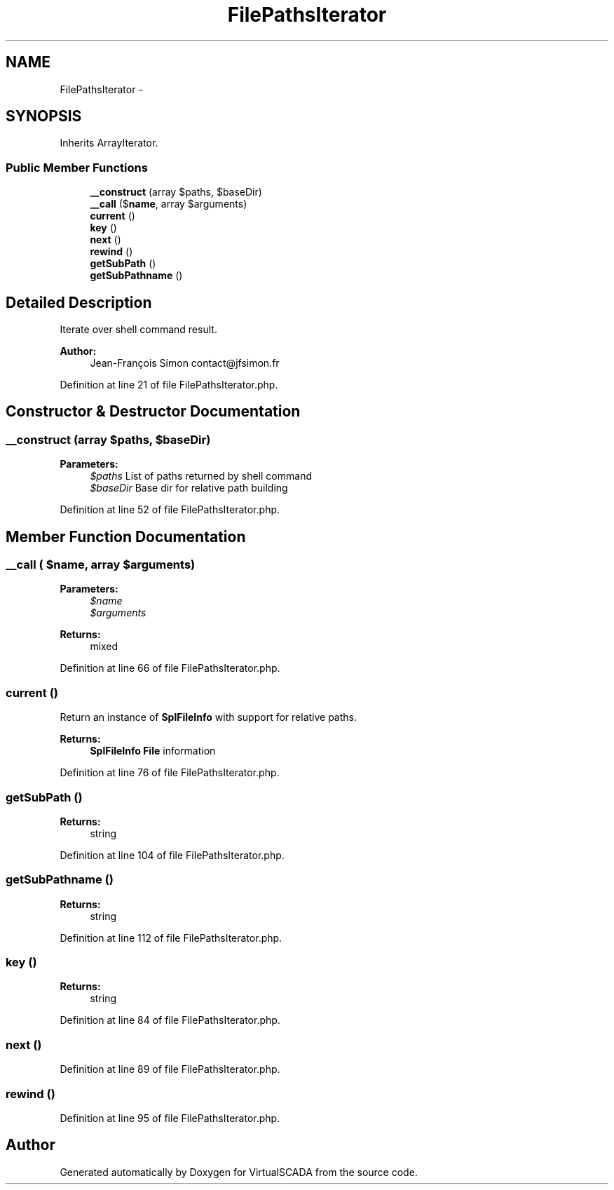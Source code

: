 .TH "FilePathsIterator" 3 "Tue Apr 14 2015" "Version 1.0" "VirtualSCADA" \" -*- nroff -*-
.ad l
.nh
.SH NAME
FilePathsIterator \- 
.SH SYNOPSIS
.br
.PP
.PP
Inherits ArrayIterator\&.
.SS "Public Member Functions"

.in +1c
.ti -1c
.RI "\fB__construct\fP (array $paths, $baseDir)"
.br
.ti -1c
.RI "\fB__call\fP ($\fBname\fP, array $arguments)"
.br
.ti -1c
.RI "\fBcurrent\fP ()"
.br
.ti -1c
.RI "\fBkey\fP ()"
.br
.ti -1c
.RI "\fBnext\fP ()"
.br
.ti -1c
.RI "\fBrewind\fP ()"
.br
.ti -1c
.RI "\fBgetSubPath\fP ()"
.br
.ti -1c
.RI "\fBgetSubPathname\fP ()"
.br
.in -1c
.SH "Detailed Description"
.PP 
Iterate over shell command result\&.
.PP
\fBAuthor:\fP
.RS 4
Jean-François Simon contact@jfsimon.fr 
.RE
.PP

.PP
Definition at line 21 of file FilePathsIterator\&.php\&.
.SH "Constructor & Destructor Documentation"
.PP 
.SS "__construct (array $paths,  $baseDir)"

.PP
\fBParameters:\fP
.RS 4
\fI$paths\fP List of paths returned by shell command 
.br
\fI$baseDir\fP Base dir for relative path building 
.RE
.PP

.PP
Definition at line 52 of file FilePathsIterator\&.php\&.
.SH "Member Function Documentation"
.PP 
.SS "__call ( $name, array $arguments)"

.PP
\fBParameters:\fP
.RS 4
\fI$name\fP 
.br
\fI$arguments\fP 
.RE
.PP
\fBReturns:\fP
.RS 4
mixed 
.RE
.PP

.PP
Definition at line 66 of file FilePathsIterator\&.php\&.
.SS "current ()"
Return an instance of \fBSplFileInfo\fP with support for relative paths\&.
.PP
\fBReturns:\fP
.RS 4
\fBSplFileInfo\fP \fBFile\fP information 
.RE
.PP

.PP
Definition at line 76 of file FilePathsIterator\&.php\&.
.SS "getSubPath ()"

.PP
\fBReturns:\fP
.RS 4
string 
.RE
.PP

.PP
Definition at line 104 of file FilePathsIterator\&.php\&.
.SS "getSubPathname ()"

.PP
\fBReturns:\fP
.RS 4
string 
.RE
.PP

.PP
Definition at line 112 of file FilePathsIterator\&.php\&.
.SS "key ()"

.PP
\fBReturns:\fP
.RS 4
string 
.RE
.PP

.PP
Definition at line 84 of file FilePathsIterator\&.php\&.
.SS "next ()"

.PP
Definition at line 89 of file FilePathsIterator\&.php\&.
.SS "rewind ()"

.PP
Definition at line 95 of file FilePathsIterator\&.php\&.

.SH "Author"
.PP 
Generated automatically by Doxygen for VirtualSCADA from the source code\&.
